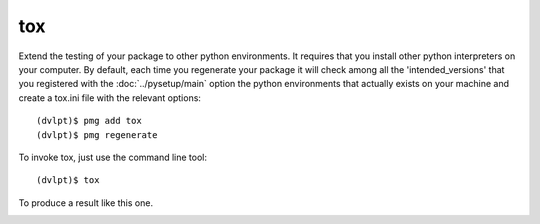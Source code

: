 tox
===

Extend the testing of your package to other python environments. It requires that
you install other python interpreters on your computer. By default, each time you
regenerate your package it will check among all the 'intended_versions' that
you registered with the :doc:`../pysetup/main` option the python environments that
actually exists on your machine and create a tox.ini file with the relevant options::

    (dvlpt)$ pmg add tox
    (dvlpt)$ pmg regenerate

To invoke tox, just use the command line tool::

    (dvlpt)$ tox

To produce a result like this one.

.. image:: tox_report.png
